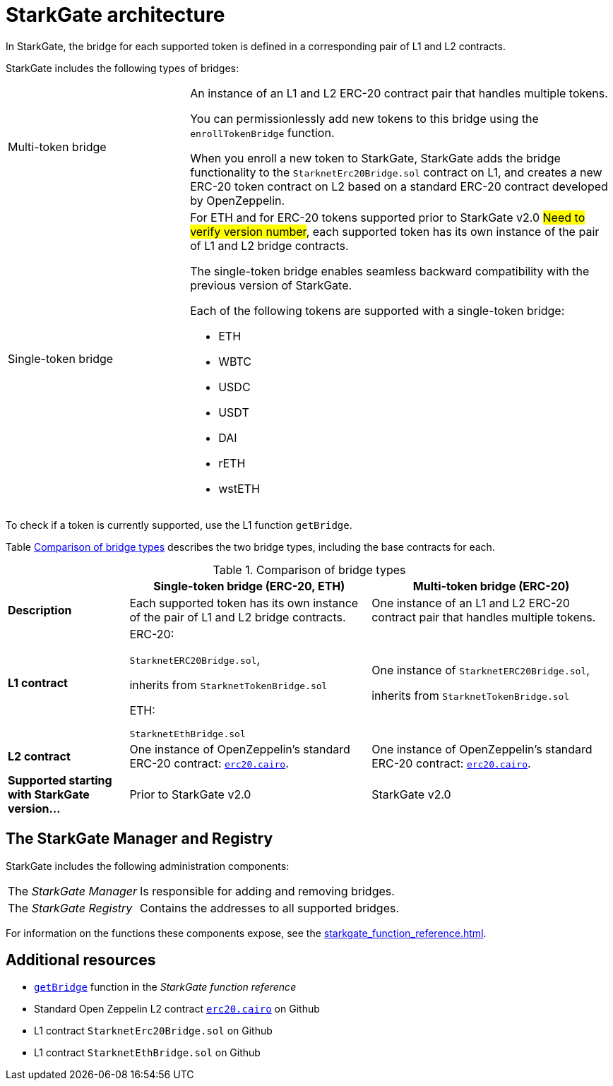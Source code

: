 [id="StarkGate_architecture"]
= StarkGate architecture

In StarkGate, the bridge for each supported token is defined in a corresponding pair of L1 and L2 contracts.

StarkGate includes the following types of bridges:

[horizontal, labelwidth=30]
Multi-token bridge:: An instance of an L1 and L2 ERC-20 contract pair that handles multiple tokens.
+
You can permissionlessly add new tokens to this bridge using the `enrollTokenBridge` function.
+
When you enroll a new token to StarkGate, StarkGate adds the bridge functionality to the `StarknetErc20Bridge.sol` contract on L1, and creates a new ERC-20 token contract on L2 based on a standard ERC-20 contract developed by OpenZeppelin.

Single-token bridge:: For ETH and for ERC-20 tokens supported prior to StarkGate v2.0 #Need to verify version number#, each supported token has its own instance of the pair of L1 and L2 bridge contracts.
+
The single-token bridge enables seamless backward compatibility with the previous version of StarkGate.
+
Each of the following tokens are supported with a single-token bridge:

* ETH
* WBTC
* USDC
* USDT
* DAI
* rETH
* wstETH

To check if a token is currently supported, use the L1 function `getBridge`.

Table xref:#bridge_explanation_table[] describes the two bridge types, including the base contracts for each.


[#bridge_explanation_table]
.Comparison of bridge types
[cols="2,4,4",]
|===
| |Single-token bridge (ERC-20, ETH) |Multi-token bridge (ERC-20)

|*Description* |Each supported token has its own instance of the pair of L1 and L2 bridge contracts. |One instance of an L1 and L2 ERC-20 contract pair that handles multiple tokens.
|*L1 contract* a|
ERC-20:

`StarknetERC20Bridge.sol`,

inherits from `StarknetTokenBridge.sol`


ETH:

`StarknetEthBridge.sol`

a|
One instance of `StarknetERC20Bridge.sol`,

inherits from `StarknetTokenBridge.sol`

|*L2 contract* |One instance of OpenZeppelin’s standard ERC-20 contract: `https://github.com/OpenZeppelin/cairo-contracts/blob/main/src/token/erc20/erc20.cairo[erc20.cairo]`. |One instance of OpenZeppelin’s standard ERC-20 contract: `https://github.com/OpenZeppelin/cairo-contracts/blob/main/src/token/erc20/erc20.cairo[erc20.cairo]`.

|*Supported starting with StarkGate version…* |Prior to StarkGate v2.0 |StarkGate v2.0
|===

// Need to add the Ethereum addresses of these contracts


// Ask Dan if he can add a feature that shows all currently supported ERC-20 tokens.

[#StarkGate_manager_and_registry]
== The StarkGate Manager and Registry

StarkGate includes the following administration components:

[horizontal]
The _StarkGate Manager_:: Is responsible for adding and removing bridges.
The _StarkGate Registry_:: Contains the addresses to all supported bridges.

For information on the functions these components expose, see the xref:starkgate_function_reference.adoc[].

== Additional resources

* xref:starkgate_function_reference.adoc#getBridge[`getBridge`] function in the _StarkGate function reference_
* Standard Open Zeppelin L2 contract link:https://github.com/OpenZeppelin/cairo-contracts/blob/cairo-1/src/openzeppelin/token/erc20/erc20.cairo[`erc20.cairo`] on Github
* L1 contract `StarknetErc20Bridge.sol` on Github
* L1 contract `StarknetEthBridge.sol` on Github
